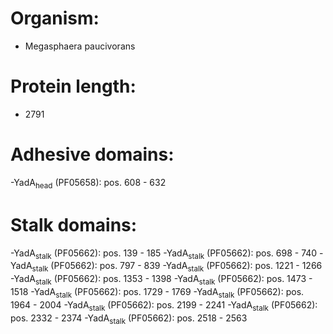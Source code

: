 * Organism:
- Megasphaera paucivorans
* Protein length:
- 2791
* Adhesive domains:
-YadA_head (PF05658): pos. 608 - 632
* Stalk domains:
-YadA_stalk (PF05662): pos. 139 - 185
-YadA_stalk (PF05662): pos. 698 - 740
-YadA_stalk (PF05662): pos. 797 - 839
-YadA_stalk (PF05662): pos. 1221 - 1266
-YadA_stalk (PF05662): pos. 1353 - 1398
-YadA_stalk (PF05662): pos. 1473 - 1518
-YadA_stalk (PF05662): pos. 1729 - 1769
-YadA_stalk (PF05662): pos. 1964 - 2004
-YadA_stalk (PF05662): pos. 2199 - 2241
-YadA_stalk (PF05662): pos. 2332 - 2374
-YadA_stalk (PF05662): pos. 2518 - 2563

